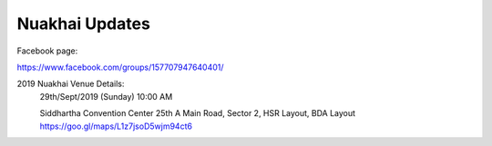 Nuakhai Updates
=======

Facebook page:

https://www.facebook.com/groups/157707947640401/


2019 Nuakhai Venue Details:
    29th/Sept/2019 (Sunday) 10:00 AM
     
    Siddhartha Convention Center
    25th A Main Road, Sector 2, HSR Layout, BDA Layout
    https://goo.gl/maps/L1z7jsoD5wjm94ct6

